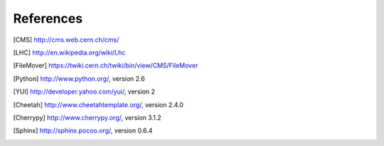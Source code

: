 References
==========

.. [CMS] http://cms.web.cern.ch/cms/
.. [LHC] http://en.wikipedia.org/wiki/Lhc
.. [FileMover] https://twiki.cern.ch/twiki/bin/view/CMS/FileMover
.. [Python] http://www.python.org/, version 2.6
.. [YUI] http://developer.yahoo.com/yui/, version 2
.. [Cheetah] http://www.cheetahtemplate.org/, version 2.4.0
.. [Cherrypy] http://www.cherrypy.org/, version 3.1.2
.. [Sphinx] http://sphinx.pocoo.org/, version 0.6.4
